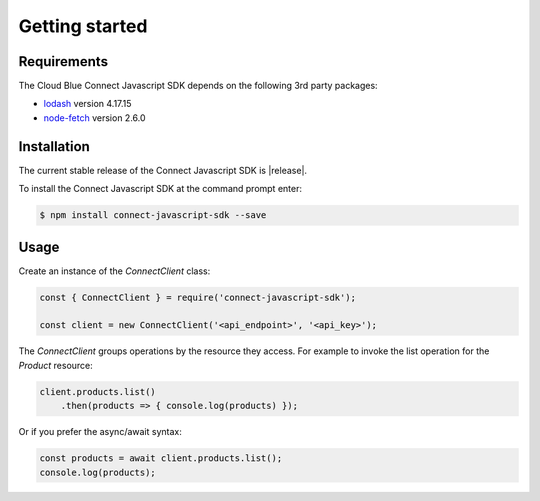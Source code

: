 Getting started
===============

Requirements
------------

The Cloud Blue Connect Javascript SDK depends on the following 3rd party packages:

* `lodash <https://lodash.com/>`_ version 4.17.15
* `node-fetch <https://www.npmjs.com/package/node-fetch>`_ version 2.6.0

Installation
------------

The current stable release of the Connect Javascript SDK is |release|.

To install the Connect Javascript SDK at the command prompt enter:

.. code-block:: sh

    $ npm install connect-javascript-sdk --save

Usage
-----

Create an instance of the `ConnectClient` class:

.. code-block:: js

    const { ConnectClient } = require('connect-javascript-sdk');

    const client = new ConnectClient('<api_endpoint>', '<api_key>');


The `ConnectClient` groups operations by the resource they access.
For example to invoke the list operation for the `Product` resource:

.. code-block:: js

    client.products.list()
        .then(products => { console.log(products) });

Or if you prefer the async/await syntax:

.. code-block:: js

    const products = await client.products.list();
    console.log(products);

